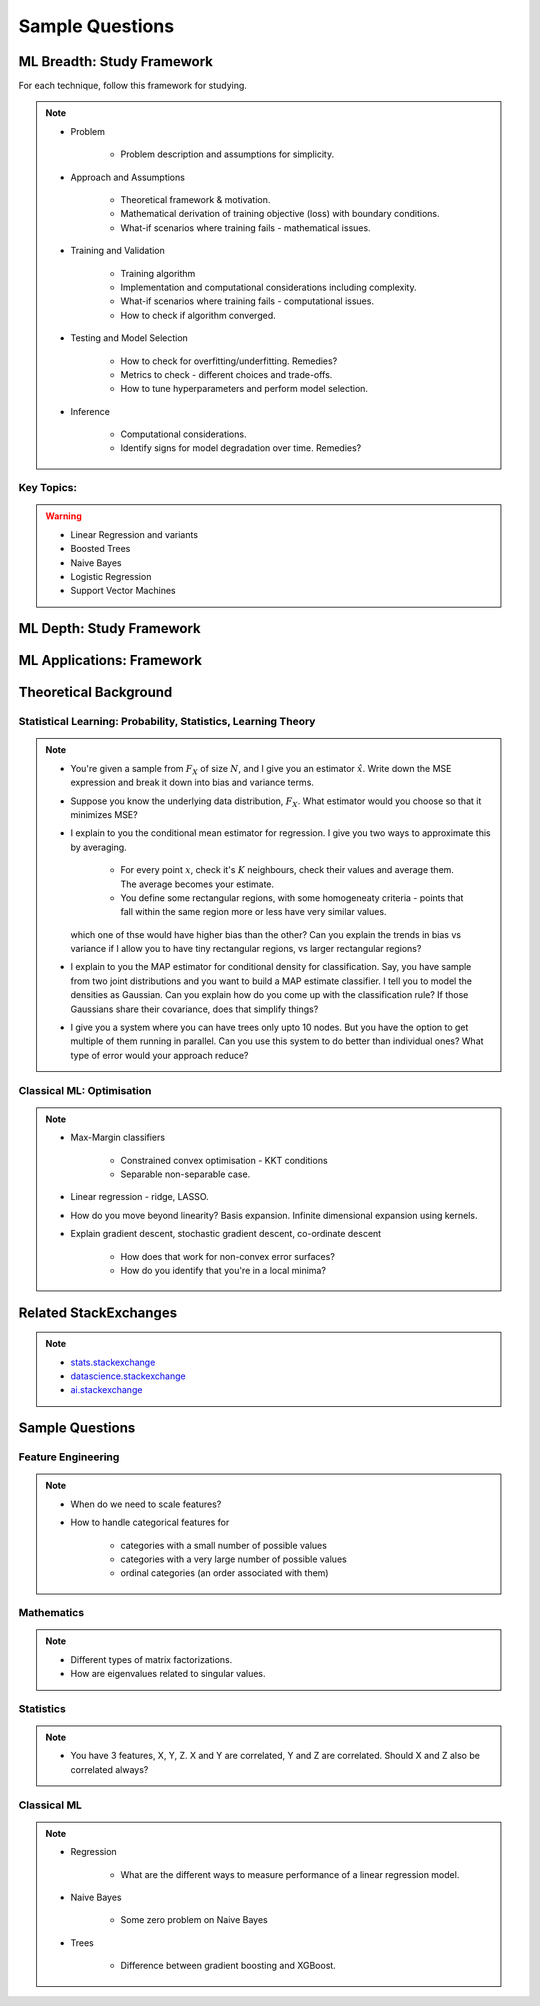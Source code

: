 ################################################################################
Sample Questions
################################################################################

********************************************************************************
ML Breadth: Study Framework
********************************************************************************
For each technique, follow this framework for studying.

.. note::
	* Problem

		* Problem description and assumptions for simplicity.
	* Approach and Assumptions

		* Theoretical framework & motivation.
		* Mathematical derivation of training objective (loss) with boundary conditions.
		* What-if scenarios where training fails - mathematical issues.
	* Training and Validation

		* Training algorithm
		* Implementation and computational considerations including complexity.
		* What-if scenarios where training fails - computational issues.
		* How to check if algorithm converged.
	* Testing and Model Selection

		* How to check for overfitting/underfitting. Remedies?
		* Metrics to check - different choices and trade-offs.
		* How to tune hyperparameters and perform model selection.
	* Inference

		* Computational considerations.
		* Identify signs for model degradation over time. Remedies?

Key Topics:
================================================================================
.. warning::	
	* Linear Regression and variants
	* Boosted Trees
	* Naive Bayes
	* Logistic Regression
	* Support Vector Machines

********************************************************************************
ML Depth: Study Framework
********************************************************************************

********************************************************************************
ML Applications: Framework
********************************************************************************

********************************************************************************
Theoretical Background
********************************************************************************

Statistical Learning: Probability, Statistics, Learning Theory
================================================================================
.. note::
	* You're given a sample from :math:`F_X` of size :math:`N`, and I give you an estimator :math:`\hat{x}`. Write down the MSE expression and break it down into bias and variance terms.
	* Suppose you know the underlying data distribution, :math:`F_X`. What estimator would you choose so that it minimizes MSE?
	* I explain to you the conditional mean estimator for regression. I give you two ways to approximate this by averaging.

		* For every point :math:`x`, check it's :math:`K` neighbours, check their values and average them. The average becomes your estimate.
		* You define some rectangular regions, with some homogeneaty criteria - points that fall within the same region more or less have very similar values.

	  which one of thse would have higher bias than the other? Can you explain the trends in bias vs variance if I allow you to have tiny rectangular regions, vs larger rectangular regions?
	* I explain to you the MAP estimator for conditional density for classification. Say, you have sample from two joint distributions and you want to build a MAP estimate classifier. I tell you to model the densities as Gaussian. Can you explain how do you come up with the classification rule? If those Gaussians share their covariance, does that simplify things?
	* I give you a system where you can have trees only upto 10 nodes. But you have the option to get multiple of them running in parallel. Can you use this system to do better than individual ones? What type of error would your approach reduce?

Classical ML: Optimisation
================================================================================
.. note::
	* Max-Margin classifiers

		* Constrained convex optimisation - KKT conditions
		* Separable non-separable case.
	* Linear regression - ridge, LASSO.
	* How do you move beyond linearity? Basis expansion. Infinite dimensional expansion using kernels.
	* Explain gradient descent, stochastic gradient descent, co-ordinate descent

		* How does that work for non-convex error surfaces?
		* How do you identify that you're in a local minima?

********************************************************************************
Related StackExchanges
********************************************************************************
.. note::
	* `stats.stackexchange <https://stats.stackexchange.com/>`_
	* `datascience.stackexchange <https://datascience.stackexchange.com/>`_
	* `ai.stackexchange <https://ai.stackexchange.com/>`_

********************************************************************************
Sample Questions
********************************************************************************
Feature Engineering
================================================================================
.. note::
	* When do we need to scale features?
	* How to handle categorical features for

		* categories with a small number of possible values
		* categories with a very large number of possible values
		* ordinal categories (an order associated with them)

Mathematics
================================================================================
.. note::
	* Different types of matrix factorizations. 
	* How are eigenvalues related to singular values.

Statistics
================================================================================
.. note::
	* You have 3 features, X, Y, Z. X and Y are correlated, Y and Z are correlated. Should X and Z also be correlated always?

Classical ML
================================================================================
.. note::
	* Regression

		* What are the different ways to measure performance of a linear regression model.
	* Naive Bayes

		* Some zero problem on Naive Bayes
	* Trees

		* Difference between gradient boosting and XGBoost.
